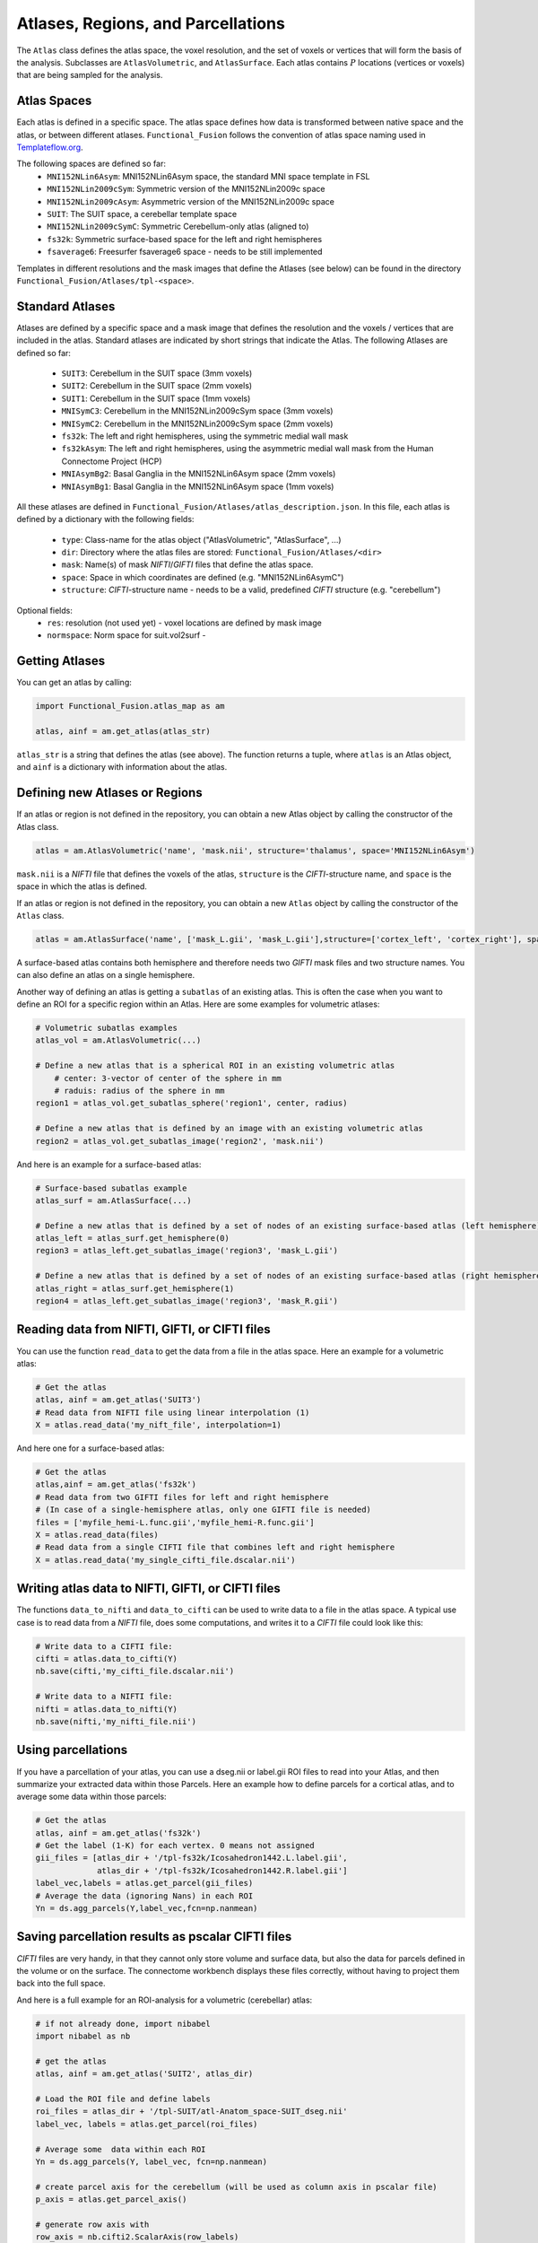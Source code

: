 Atlases, Regions, and Parcellations
===================================

The ``Atlas`` class defines the atlas space, the voxel resolution, and the set of voxels or vertices that will form the basis of the analysis.
Subclasses are ``AtlasVolumetric``, and ``AtlasSurface``. Each atlas contains  :math:`P` locations (vertices or voxels) that are being sampled for the analysis.

Atlas Spaces
------------
Each atlas is defined in a specific space. The atlas space defines how data is transformed between native space and the atlas, or between different atlases. ``Functional_Fusion`` follows the convention of atlas space naming used in `Templateflow.org <https://www.templateflow.org/>`_.

The following spaces are defined so far:
    * ``MNI152NLin6Asym``: MNI152NLin6Asym space, the standard MNI space template in FSL
    * ``MNI152NLin2009cSym``: Symmetric version of the MNI152NLin2009c space
    * ``MNI152NLin2009cAsym``: Asymmetric version of the MNI152NLin2009c space
    * ``SUIT``: The SUIT space, a cerebellar template space
    * ``MNI152NLin2009cSymC``: Symmetric Cerebellum-only atlas (aligned to)
    * ``fs32k``: Symmetric surface-based space for the left and right hemispheres
    * ``fsaverage6``: Freesurfer fsaverage6 space - needs to be still implemented

Templates in different resolutions and the mask images that define the Atlases (see below) can be found in the directory ``Functional_Fusion/Atlases/tpl-<space>``.

Standard Atlases
----------------
Atlases are defined by a specific space and a mask image that defines the resolution and the voxels / vertices that are included in the atlas.
Standard atlases are indicated by short strings that indicate the Atlas. The following Atlases are defined so far:
    * ``SUIT3``:  Cerebellum in the SUIT space (3mm voxels)
    * ``SUIT2``:  Cerebellum in the SUIT space (2mm voxels)
    * ``SUIT1``:  Cerebellum in the SUIT space (1mm voxels)
    * ``MNISymC3``: Cerebellum in the MNI152NLin2009cSym space (3mm voxels)
    * ``MNISymC2``: Cerebellum in the MNI152NLin2009cSym space (2mm voxels)
    * ``fs32k``: The left and right hemispheres, using the symmetric medial wall mask
    * ``fs32kAsym``: The left and right hemispheres, using the asymmetric medial wall mask from the Human Connectome Project (HCP)
    * ``MNIAsymBg2``: Basal Ganglia in the MNI152NLin6Asym space (2mm voxels)
    * ``MNIAsymBg1``: Basal Ganglia in the MNI152NLin6Asym space (1mm voxels)

All these atlases are defined in ``Functional_Fusion/Atlases/atlas_description.json``.
In this file, each atlas is defined by a dictionary with the following fields:
    * ``type``: Class-name for the atlas object ("AtlasVolumetric", "AtlasSurface", ...)
    * ``dir``: Directory where the atlas files are stored: ``Functional_Fusion/Atlases/<dir>``
    * ``mask``: Name(s) of mask `NIFTI`/`GIFTI` files that define the atlas space.
    * ``space``: Space in which coordinates are defined (e.g. "MNI152NLin6AsymC")
    * ``structure``: `CIFTI`-structure name - needs to be a valid, predefined `CIFTI` structure (e.g. "cerebellum")

Optional fields:
    * ``res``: resolution (not used yet) - voxel locations are defined by mask image
    * ``normspace``: Norm space for suit.vol2surf -

Getting Atlases
---------------
You can get an atlas by calling:

.. code-block:: python

    import Functional_Fusion.atlas_map as am

    atlas, ainf = am.get_atlas(atlas_str)

``atlas_str`` is a string that defines the atlas (see above). The function returns a tuple, where ``atlas`` is an Atlas object, and ``ainf`` is a dictionary with information about the atlas.

Defining new Atlases or Regions
-------------------------------
If an atlas or region is not defined in the repository, you can obtain a new Atlas object by calling the constructor of the Atlas class.

.. code-block:: python

    atlas = am.AtlasVolumetric('name', 'mask.nii', structure='thalamus', space='MNI152NLin6Asym')

``mask.nii`` is a `NIFTI` file that defines the voxels of the atlas, ``structure`` is the `CIFTI`-structure name, and ``space`` is the space in which the atlas is defined.


If an atlas or region is not defined in the repository, you can obtain a new ``Atlas`` object by calling the constructor of the ``Atlas`` class.

.. code-block:: python

    atlas = am.AtlasSurface('name', ['mask_L.gii', 'mask_L.gii'],structure=['cortex_left', 'cortex_right'], space='fs32k')

A surface-based atlas contains both hemisphere and therefore needs two `GIFTI` mask files and two structure names. You can also define an atlas on a single hemisphere.

Another way of defining an atlas is getting a ``subatlas`` of an existing atlas. This is often the case when you want to define an ROI for a specific region within an Atlas. Here are some examples for volumetric atlases:

.. code-block:: python

    # Volumetric subatlas examples
    atlas_vol = am.AtlasVolumetric(...)

    # Define a new atlas that is a spherical ROI in an existing volumetric atlas
        # center: 3-vector of center of the sphere in mm
        # raduis: radius of the sphere in mm
    region1 = atlas_vol.get_subatlas_sphere('region1', center, radius)

    # Define a new atlas that is defined by an image with an existing volumetric atlas
    region2 = atlas_vol.get_subatlas_image('region2', 'mask.nii')

And here is an example for a surface-based atlas:

.. code-block:: python

    # Surface-based subatlas example
    atlas_surf = am.AtlasSurface(...)

    # Define a new atlas that is defined by a set of nodes of an existing surface-based atlas (left hemisphere)
    atlas_left = atlas_surf.get_hemisphere(0)
    region3 = atlas_left.get_subatlas_image('region3', 'mask_L.gii')

    # Define a new atlas that is defined by a set of nodes of an existing surface-based atlas (right hemisphere)
    atlas_right = atlas_surf.get_hemisphere(1)
    region4 = atlas_left.get_subatlas_image('region3', 'mask_R.gii')

Reading data from NIFTI, GIFTI, or CIFTI files
----------------------------------------------

You can use the function ``read_data`` to get the data from a file in the atlas space.
Here an example for a volumetric atlas:

.. code-block:: python

    # Get the atlas
    atlas, ainf = am.get_atlas('SUIT3')
    # Read data from NIFTI file using linear interpolation (1)
    X = atlas.read_data('my_nift_file', interpolation=1)

And here one for a surface-based atlas:

.. code-block:: python

    # Get the atlas
    atlas,ainf = am.get_atlas('fs32k')
    # Read data from two GIFTI files for left and right hemisphere
    # (In case of a single-hemisphere atlas, only one GIFTI file is needed)
    files = ['myfile_hemi-L.func.gii','myfile_hemi-R.func.gii']
    X = atlas.read_data(files)
    # Read data from a single CIFTI file that combines left and right hemisphere
    X = atlas.read_data('my_single_cifti_file.dscalar.nii')


Writing atlas data to NIFTI, GIFTI, or CIFTI files
--------------------------------------------------
The functions ``data_to_nifti`` and ``data_to_cifti`` can be used to write data to a file in the atlas space.
A typical use case is to read data from a `NIFTI` file, does some computations, and writes it to a `CIFTI` file could look like this:

.. code-block:: python

    # Write data to a CIFTI file:
    cifti = atlas.data_to_cifti(Y)
    nb.save(cifti,'my_cifti_file.dscalar.nii')

    # Write data to a NIFTI file:
    nifti = atlas.data_to_nifti(Y)
    nb.save(nifti,'my_nifti_file.nii')

Using parcellations
-------------------
If you have a parcellation of your atlas, you can use a dseg.nii or label.gii ROI files to read into your Atlas, and then summarize your extracted data within those Parcels.
Here an example how to define parcels for a cortical atlas, and to average some data within those parcels:

.. code-block:: python

    # Get the atlas
    atlas, ainf = am.get_atlas('fs32k')
    # Get the label (1-K) for each vertex. 0 means not assigned
    gii_files = [atlas_dir + '/tpl-fs32k/Icosahedron1442.L.label.gii',
                 atlas_dir + '/tpl-fs32k/Icosahedron1442.R.label.gii']
    label_vec,labels = atlas.get_parcel(gii_files)
    # Average the data (ignoring Nans) in each ROI
    Yn = ds.agg_parcels(Y,label_vec,fcn=np.nanmean)

Saving parcellation results as pscalar CIFTI files
--------------------------------------------------
`CIFTI` files are very handy, in that they cannot only store volume and surface data, but also the data for parcels defined in the volume or on the surface. The connectome workbench displays these files correctly, without having to project them back into the full space.

And here is a full example for an ROI-analysis for a volumetric (cerebellar) atlas:

.. code-block:: python

    # if not already done, import nibabel
    import nibabel as nb

    # get the atlas
    atlas, ainf = am.get_atlas('SUIT2', atlas_dir)

    # Load the ROI file and define labels
    roi_files = atlas_dir + '/tpl-SUIT/atl-Anatom_space-SUIT_dseg.nii'
    label_vec, labels = atlas.get_parcel(roi_files)

    # Average some  data within each ROI
    Yn = ds.agg_parcels(Y, label_vec, fcn=np.nanmean)

    # create parcel axis for the cerebellum (will be used as column axis in pscalar file)
    p_axis = atlas.get_parcel_axis()

    # generate row axis with
    row_axis = nb.cifti2.ScalarAxis(row_labels)

    # Make the CIFTI file and save
    header = nb.Cifti2Header.from_axes((row_axis, p_axis))
    cifti_img = nb.Cifti2Image(Y, header=header)
    nb.save(cift_img,'myROIresult.pscalar.nii')

Transforming data between atlas spaces
-------------------------------------
Data extracted in one Atlas space can be directly transformed into another atlas space. For this, the two Atlasses need to cover the same brain structure. Currently, direct deformation is only possible between two volumetric atlases. The deformation depends on the `xfm` file found in the template directory of the target space. If the file does not exist, raise an issue on Github.

.. code-block:: python

    atlas_src,_ = am.get_atlas('SUIT3')
    atlas_trg,_ = am.get_atlas('MNISymC2')
    data = atlas_src.read_data('file_in_suit_space.dscalar.nii')
    data_new = am.deform_data(data,atlas_src, atlas_trg, interpolation=1)